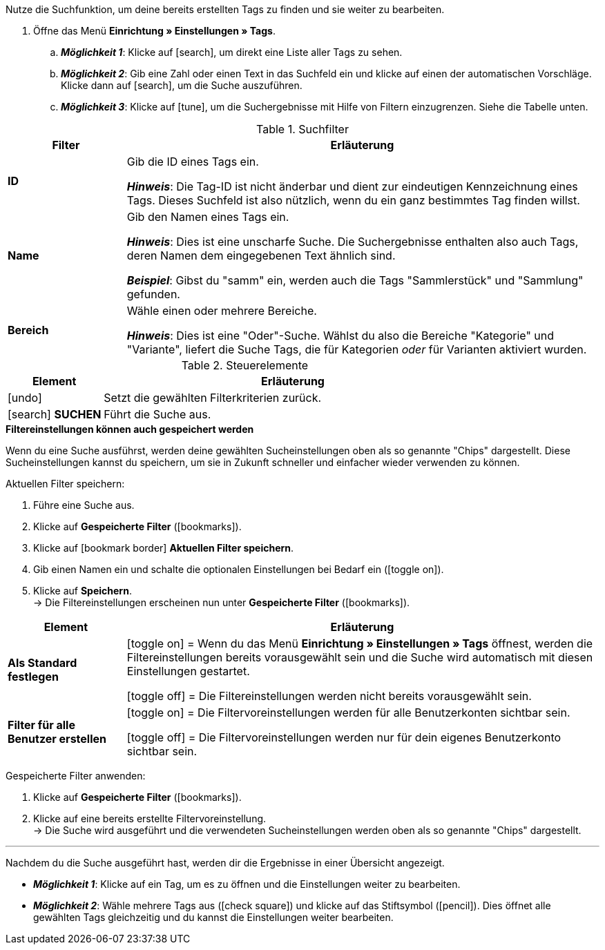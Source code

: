 
Nutze die Suchfunktion, um deine bereits erstellten Tags zu finden und sie weiter zu bearbeiten.

. Öffne das Menü *Einrichtung » Einstellungen » Tags*.
.. *_Möglichkeit 1_*: Klicke auf icon:search[role="darkGrey"], um direkt eine Liste aller Tags zu sehen.
.. *_Möglichkeit 2_*: Gib eine Zahl oder einen Text in das Suchfeld ein und klicke auf einen der automatischen Vorschläge.
Klicke dann auf icon:search[role="darkGrey"], um die Suche auszuführen.
.. *_Möglichkeit 3_*: Klicke auf icon:tune[set=material, role="darkGrey"], um die Suchergebnisse mit Hilfe von Filtern einzugrenzen.
Siehe die Tabelle unten.

//image::artikel:standard-suche.gif[]

.Suchfilter
[cols="1,4a"]
|===
|Filter |Erläuterung

| *ID*
|Gib die ID eines Tags ein.

*_Hinweis_*: Die Tag-ID ist nicht änderbar und dient zur eindeutigen Kennzeichnung eines Tags.
Dieses Suchfeld ist also nützlich, wenn du ein ganz bestimmtes Tag finden willst.

| *Name*
|Gib den Namen eines Tags ein.

*_Hinweis_*: Dies ist eine unscharfe Suche.
Die Suchergebnisse enthalten also auch Tags, deren Namen dem eingegebenen Text ähnlich sind.

*_Beispiel_*: Gibst du "samm" ein, werden auch die Tags "Sammlerstück" und "Sammlung" gefunden.

| *Bereich*
|Wähle einen oder mehrere Bereiche.

*_Hinweis_*: Dies ist eine "Oder"-Suche.
Wählst du also die Bereiche "Kategorie" und "Variante", liefert die Suche Tags, die für Kategorien _oder_ für Varianten aktiviert wurden.

|===

.Steuerelemente
[cols="1,4a"]
|===
|Element |Erläuterung

| icon:undo[role="darkGrey"]
|Setzt die gewählten Filterkriterien zurück.

| icon:search[role="darkGrey"] *SUCHEN*
|Führt die Suche aus.
|===

[.collapseBox]
.*Filtereinstellungen können auch gespeichert werden*
--

Wenn du eine Suche ausführst, werden deine gewählten Sucheinstellungen oben als so genannte "Chips" dargestellt.
Diese Sucheinstellungen kannst du speichern, um sie in Zukunft schneller und einfacher wieder verwenden zu können.

[.instruction]
Aktuellen Filter speichern:

. Führe eine Suche aus.
. Klicke auf *Gespeicherte Filter* (icon:bookmarks[set=material, role="darkGrey"]).
. Klicke auf icon:bookmark_border[set=material, role="darkGrey"] *Aktuellen Filter speichern*.
. Gib einen Namen ein und schalte die optionalen Einstellungen bei Bedarf ein (icon:toggle_on[set=material, role="blue"]).
. Klicke auf *Speichern*. +
→ Die Filtereinstellungen erscheinen nun unter *Gespeicherte Filter* (icon:bookmarks[set=material, role="darkGrey"]).

//image::artikel:vorlage-speichern.gif[]

[cols="1,4a"]
|===
|Element |Erläuterung

| *Als Standard festlegen*
|
icon:toggle_on[set=material, role="blue"] = Wenn du das Menü *Einrichtung » Einstellungen » Tags* öffnest, werden die Filtereinstellungen bereits vorausgewählt sein und die Suche wird automatisch mit diesen Einstellungen gestartet.

icon:toggle_off[set=material, role="darkGrey"] = Die Filtereinstellungen werden nicht bereits vorausgewählt sein.

| *Filter für alle Benutzer erstellen*
|
icon:toggle_on[set=material, role="blue"] = Die Filtervoreinstellungen werden für alle Benutzerkonten sichtbar sein.

icon:toggle_off[set=material, role="darkGrey"] = Die Filtervoreinstellungen werden nur für dein eigenes Benutzerkonto sichtbar sein.

|===

[.instruction]
Gespeicherte Filter anwenden:

. Klicke auf *Gespeicherte Filter* (icon:bookmarks[set=material, role="darkGrey"]).
. Klicke auf eine bereits erstellte Filtervoreinstellung. +
→ Die Suche wird ausgeführt und die verwendeten Sucheinstellungen werden oben als so genannte "Chips" dargestellt.

--

---

Nachdem du die Suche ausgeführt hast, werden dir die Ergebnisse in einer Übersicht angezeigt.

* *_Möglichkeit 1_*: Klicke auf ein Tag, um es zu öffnen und die Einstellungen weiter zu bearbeiten.
* *_Möglichkeit 2_*: Wähle mehrere Tags aus (icon:check-square[role="blue"]) und klicke auf das Stiftsymbol (icon:pencil[role="darkGrey"]).
Dies öffnet alle gewählten Tags gleichzeitig und du kannst die Einstellungen weiter bearbeiten.

//image::artikel:vorlage-speichern.gif[]
